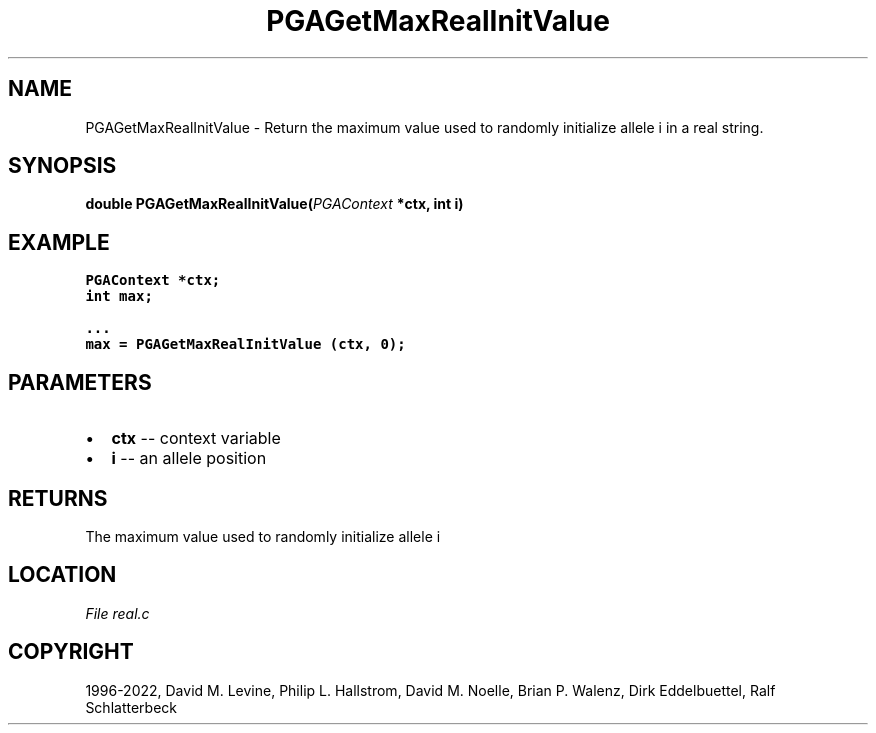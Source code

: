 .\" Man page generated from reStructuredText.
.
.
.nr rst2man-indent-level 0
.
.de1 rstReportMargin
\\$1 \\n[an-margin]
level \\n[rst2man-indent-level]
level margin: \\n[rst2man-indent\\n[rst2man-indent-level]]
-
\\n[rst2man-indent0]
\\n[rst2man-indent1]
\\n[rst2man-indent2]
..
.de1 INDENT
.\" .rstReportMargin pre:
. RS \\$1
. nr rst2man-indent\\n[rst2man-indent-level] \\n[an-margin]
. nr rst2man-indent-level +1
.\" .rstReportMargin post:
..
.de UNINDENT
. RE
.\" indent \\n[an-margin]
.\" old: \\n[rst2man-indent\\n[rst2man-indent-level]]
.nr rst2man-indent-level -1
.\" new: \\n[rst2man-indent\\n[rst2man-indent-level]]
.in \\n[rst2man-indent\\n[rst2man-indent-level]]u
..
.TH "PGAGetMaxRealInitValue" "3" "2023-01-09" "" "PGAPack"
.SH NAME
PGAGetMaxRealInitValue \- Return the maximum value used to randomly initialize allele i in a real string. 
.SH SYNOPSIS
.B double  PGAGetMaxRealInitValue(\fI\%PGAContext\fP  *ctx, int  i) 
.sp
.SH EXAMPLE
.sp
.nf
.ft C
PGAContext *ctx;
int max;

\&...
max = PGAGetMaxRealInitValue (ctx, 0);
.ft P
.fi

 
.SH PARAMETERS
.IP \(bu 2
\fBctx\fP \-\- context variable 
.IP \(bu 2
\fBi\fP \-\- an allele position 
.SH RETURNS
The maximum value used to randomly initialize allele i
.SH LOCATION
\fI\%File real.c\fP
.SH COPYRIGHT
1996-2022, David M. Levine, Philip L. Hallstrom, David M. Noelle, Brian P. Walenz, Dirk Eddelbuettel, Ralf Schlatterbeck
.\" Generated by docutils manpage writer.
.
